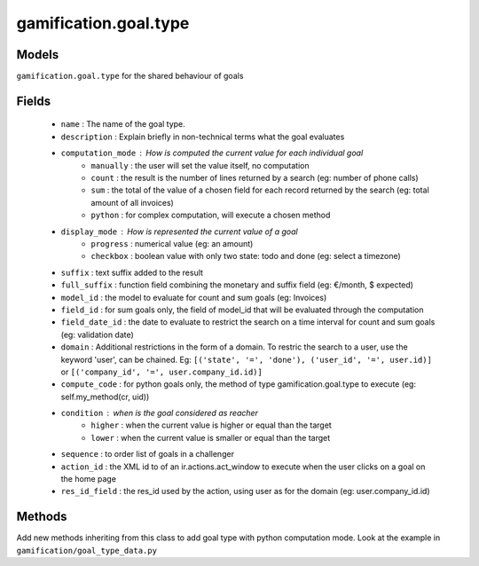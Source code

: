 .. _gamification_goal_type:

gamification.goal.type
======================

Models
++++++

``gamification.goal.type`` for the shared behaviour of goals

Fields
++++++

 - ``name`` : The name of the goal type.
 - ``description`` : Explain briefly in non-technical terms what the goal evaluates
 - ``computation_mode`` : How is computed the current value for each individual goal
    - ``manually`` : the user will set the value itself, no computation
    - ``count`` : the result is the number of lines returned by a search (eg: number of phone calls)
    - ``sum`` : the total of the value of a chosen field for each record returned by the search (eg: total amount of all invoices)
    - ``python`` : for complex computation, will execute a chosen method
 - ``display_mode`` : How is represented the current value of a goal
    - ``progress`` : numerical value (eg: an amount)
    - ``checkbox`` : boolean value with only two state: todo and done (eg: select a timezone)

 - ``suffix`` : text suffix added to the result
 - ``full_suffix`` : function field combining the monetary and suffix field (eg: €/month, $ expected)
 - ``model_id`` : the model to evaluate for count and sum goals (eg: Invoices)
 - ``field_id`` : for sum goals only, the field of model_id that will be evaluated through the computation
 - ``field_date_id`` : the date to evaluate to restrict the search on a time interval for count and sum goals (eg: validation date)
 - ``domain`` : Additional restrictions in the form of a domain. To restric the search to a user, use the keyword 'user', can be chained. Eg: ``[('state', '=', 'done'), ('user_id', '=', user.id)]`` or ``[('company_id', '=', user.company_id.id)]``
 - ``compute_code`` : for python goals only, the method of type gamification.goal.type to execute (eg: self.my_method(cr, uid))
 - ``condition`` : when is the goal considered as reacher
    - ``higher`` : when the current value is higher or equal than the target
    - ``lower`` : when the current value is smaller or equal than the target
 - ``sequence`` : to order list of goals in a challenger
 - ``action_id`` : the XML id to of an ir.actions.act_window to execute when the user clicks on a goal on the home page
 - ``res_id_field`` : the res_id used by the action, using user as for the domain (eg: user.company_id.id)

Methods
+++++++

Add new methods inheriting from this class to add goal type with python computation mode. Look at the example in ``gamification/goal_type_data.py``